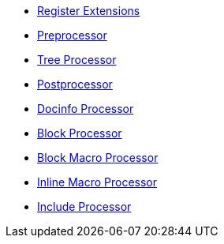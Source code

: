 * xref:register.adoc[Register Extensions]
* xref:preprocessor.adoc[Preprocessor]
* xref:tree-processor.adoc[Tree Processor]
* xref:postprocessor.adoc[Postprocessor]
* xref:docinfo-processor.adoc[Docinfo Processor]
* xref:block-processor.adoc[Block Processor]
* xref:block-macro-processor.adoc[Block Macro Processor]
* xref:inline-macro-processor.adoc[Inline Macro Processor]
* xref:include-processor.adoc[Include Processor]
